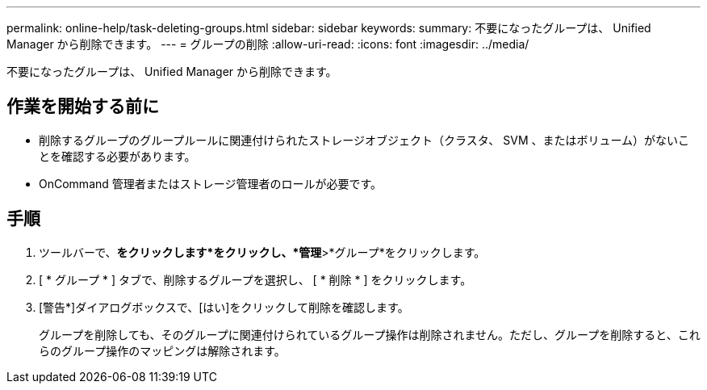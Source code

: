 ---
permalink: online-help/task-deleting-groups.html 
sidebar: sidebar 
keywords:  
summary: 不要になったグループは、 Unified Manager から削除できます。 
---
= グループの削除
:allow-uri-read: 
:icons: font
:imagesdir: ../media/


[role="lead"]
不要になったグループは、 Unified Manager から削除できます。



== 作業を開始する前に

* 削除するグループのグループルールに関連付けられたストレージオブジェクト（クラスタ、 SVM 、またはボリューム）がないことを確認する必要があります。
* OnCommand 管理者またはストレージ管理者のロールが必要です。




== 手順

. ツールバーで、*をクリックしますimage:../media/clusterpage-settings-icon.gif[""]*をクリックし、*管理*>*グループ*をクリックします。
. [ * グループ * ] タブで、削除するグループを選択し、 [ * 削除 * ] をクリックします。
. [警告*]ダイアログボックスで、[はい]をクリックして削除を確認します。
+
グループを削除しても、そのグループに関連付けられているグループ操作は削除されません。ただし、グループを削除すると、これらのグループ操作のマッピングは解除されます。


